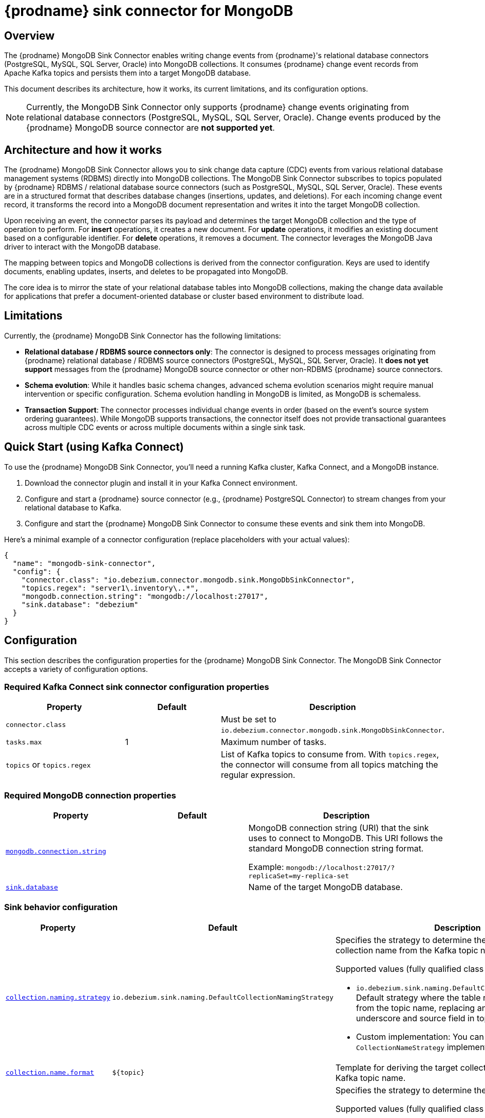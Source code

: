 // Category: debezium-using
// Type: assembly
[id="debezium-sink-connector-for-mongodb"]
= {prodname} sink connector for MongoDB

:context: mongodb
:data-collection: collection
:mbean-name: {context}
:connector-file: {context}
:connector-class: MongoDbSink
:connector-name: MongoDB Sink
:include-list-example: public.inventory
:collection-container:  database
ifdef::community[]

:toc:
:toc-placement: macro
:linkattrs:
:icons: font
:source-highlighter: highlight.js

toc::[]
endif::community[]


// Type: concept
// Title: Overview of {prodname} MongoDB Sink Connector
// ModuleID: overview-of-debezium-mongodb-sink-connector
[[mongodb-sink-overview]]
== Overview

The {prodname} MongoDB Sink Connector enables writing change events from {prodname}'s relational database connectors (PostgreSQL, MySQL, SQL Server, Oracle) into MongoDB collections. It consumes {prodname} change event records from Apache Kafka topics and persists them into a target MongoDB database.

This document describes its architecture, how it works, its current limitations, and its configuration options.


[NOTE]
====
Currently, the MongoDB Sink Connector only supports {prodname} change events originating from relational database connectors (PostgreSQL, MySQL, SQL Server, Oracle). Change events produced by the {prodname} MongoDB source connector are **not supported yet**.
====

ifdef::community[]
For information about the MongoDB versions that are compatible with this connector, see the link:https://debezium.io/releases/[{prodname} release overview].
endif::community[]

ifdef::product[]
For information about the MongoDB versions that are compatible with this connector, see the link:{LinkDebeziumSupportedConfigurations}[{NameDebeziumSupportedConfigurations}].

Information and procedures for using a {prodname} sink connector for MongoDB is organized as follows:

* xref:overview-of-debezium-mongodb-sink-connector[]
* xref:architecture-of-debezium-mongodb-sink-connector[]
* xref:limitations-of-debezium-mongodb-sink-connector[]
* xref:quickstart-debezium-mongodb-sink-connector[]
* xref:configuration-of-debezium-mongodb-sink-connector[]
* xref:example-configuration-of-debezium-mongodb-sink-connector[]
* xref:key-field-mapping-of-debezium-mongodb-sink-connector[]
* xref:cloudevents-with-debezium-mongodb-sink-connector[]
* xref:next-steps-of-debezium-mongodb-sink-connector[]
endif::product[]


// Type: concept
// Title: Architecture of {prodname} MongoDB Sink Connector
// ModuleID: architecture-of-debezium-mongodb-sink-connector
[[mongodb-sink-architecture]]
== Architecture and how it works

The {prodname} MongoDB Sink Connector allows you to sink change data capture (CDC) events from various relational database management systems (RDBMS) directly into MongoDB collections.
The MongoDB Sink Connector subscribes to topics populated by {prodname} RDBMS / relational database source connectors (such as PostgreSQL, MySQL, SQL Server, Oracle). These events are in a structured format that describes database changes (insertions, updates, and deletions). For each incoming change event record, it transforms the record into a MongoDB document representation and writes it into the target MongoDB collection.

Upon receiving an event, the connector parses its payload and determines the target MongoDB collection and the type of operation to perform. For *insert* operations, it creates a new document. For *update* operations, it modifies an existing document based on a configurable identifier. For *delete* operations, it removes a document. The connector leverages the MongoDB Java driver to interact with the MongoDB database.

The mapping between topics and MongoDB collections is derived from the connector configuration. Keys are used to identify documents, enabling updates, inserts, and deletes to be propagated into MongoDB.

The core idea is to mirror the state of your relational database tables into MongoDB collections, making the change data available for applications that prefer a document-oriented database or cluster based environment to distribute load.


// Type: concept
// Title: Limitations of {prodname} MongoDB Sink Connector
// ModuleID: limitations-of-debezium-mongodb-sink-connector
[[mongodb-sink-limitations]]
== Limitations

Currently, the {prodname} MongoDB Sink Connector has the following limitations:

* *Relational database / RDBMS source connectors only*: The connector is designed to process messages originating from {prodname} relational database / RDBMS source connectors (PostgreSQL, MySQL, SQL Server, Oracle). It *does not yet support* messages from the {prodname} MongoDB source connector or other non-RDBMS {prodname} source connectors.

* *Schema evolution*: While it handles basic schema changes, advanced schema evolution scenarios might require manual intervention or specific configuration. Schema evolution handling in MongoDB is limited, as MongoDB is schemaless.

* *Transaction Support*: The connector processes individual change events in order (based on the event's source system ordering guarantees). While MongoDB supports transactions, the connector itself does not provide transactional guarantees across multiple CDC events or across multiple documents within a single sink task.

// Type: concept
// Title: Quickstart of a {prodname} MongoDB Sink Connector
// ModuleID: quickstart-debezium-mongodb-sink-connector
[[quick-start]]
== Quick Start (using Kafka Connect)

To use the {prodname} MongoDB Sink Connector, you'll need a running Kafka cluster, Kafka Connect, and a MongoDB instance.

. Download the connector plugin and install it in your Kafka Connect environment.
. Configure and start a {prodname} source connector (e.g., {prodname} PostgreSQL Connector) to stream changes from your relational database to Kafka.
. Configure and start the {prodname} MongoDB Sink Connector to consume these events and sink them into MongoDB.

Here's a minimal example of a connector configuration (replace placeholders with your actual values):

[source,json,indent=0,subs="+attributes"]
----
{
  "name": "mongodb-sink-connector",
  "config": {
    "connector.class": "io.debezium.connector.mongodb.sink.MongoDbSinkConnector",
    "topics.regex": "server1\.inventory\..*",
    "mongodb.connection.string": "mongodb://localhost:27017",
    "sink.database": "debezium"
  }
}
----


// Type: concept
// Title: Configuration of {prodname} MongoDB Sink Connector
// ModuleID: configuration-of-debezium-mongodb-sink-connector
[[mongodb-sink-configuration]]
== Configuration

This section describes the configuration properties for the {prodname} MongoDB Sink Connector. The MongoDB Sink Connector accepts a variety of configuration options.


=== Required Kafka Connect sink connector configuration properties

[cols="30%a,25%a,45%a"]
|===
|Property | Default | Description

|`connector.class` |  | Must be set to `io.debezium.connector.mongodb.sink.MongoDbSinkConnector`.
|`tasks.max` | 1 | Maximum number of tasks.
|`topics` or `topics.regex` |  | List of Kafka topics to consume from. With `topics.regex`, the connector will consume from all topics matching the regular expression.

|===

=== Required MongoDB connection properties

[cols="30%a,25%a,45%a"]
|===
|Property | Default | Description

|[[mongodb-sink-property-connection-string]]<<mongodb-sink-property-connection-string, `+mongodb.connection.string+`>>
|
| MongoDB connection string (URI) that the sink uses to connect to MongoDB. This URI follows the standard MongoDB connection string format.

Example: `mongodb://localhost:27017/?replicaSet=my-replica-set`

|[[mongodb-sink-property-sink-database]]<<mongodb-sink-property-sink-database, `+sink.database+`>>
|
| Name of the target MongoDB database.

|===

=== Sink behavior configuration

[cols="30%a,25%a,45%a"]
|===
|Property | Default | Description

|[[mongodb-sink-property-collection-naming-strategy]]<<mongodb-sink-property-collection-naming-strategy, `+collection.naming.strategy+`>>
| `io.debezium.sink.naming.DefaultCollectionNamingStrategy`
| Specifies the strategy to determine the target MongoDB collection name from the Kafka topic name.

Supported values (fully qualified class names):

* `io.debezium.sink.naming.DefaultCollectionNamingStrategy`: Default strategy where the table name is driven directly from the topic name, replacing any dot characters with underscore and source field in topic.

* Custom implementation: You can provide your own `CollectionNameStrategy` implementation.

|[[mongodb-sink-property-collection-name-format]]<<mongodb-sink-property-collection-name-format, `+collection.name.format+`>>
| `${topic}`
| Template for deriving the target collection name from the Kafka topic name.

|[[mongodb-sink-property-column-naming-strategy]]<<mongodb-sink-property-column-naming-strategy, `+column.naming.strategy+`>>
| `io.debezium.sink.naming.DefaultColumnNamingStrategy`
| Specifies the strategy to determine the target column name.

Supported values (fully qualified class names):

* `io.debezium.sink.naming.DefaultColumnNamingStrategy`: Uses the original field name as the column name.

* Custom implementation: You can provide your own `CollectionNameStrategy` implementation.

|===

=== Common sink options

[cols="30%a,25%a,45%a"]
|===
|Property | Default | Description

|[[mongodb-sink-property-field-include-list]]<<mongodb-sink-property-field-include-list, `+field.include.list+`>>
|_empty string_
|An optional, comma-separated list of field names that match the fully-qualified names of fields to include from the change event value.
Fully-qualified names for fields are of the form `_fieldName_` or `_topicName_:_fieldName_`. +
+
If you include this property in the configuration, do not set the `field.exclude.list` property.

|[[mongodb-sink-property-field-exclude-list]]<<mongodb-sink-property-field-exclude-list, `+field.exclude.list+`>>
|_empty string_
|An optional, comma-separated list of field names that match the fully-qualified names of fields to exclude from the change event value.
Fully-qualified names for fields are of the form `_fieldName_` or `_topicName_:_fieldName_`. +
+
If you include this property in the configuration, do not set the `field.include.list` property.

|[[mongodb-sink-property-batch-size]]<<mongodb-sink-property-batch-size, `+batch.size+`>>
| 2048 | Maximum number of records to write in a single batch.

|===


// Type: concept
// Title: Example configuration for {prodname} MongoDB Sink Connector
// ModuleID: example-configuration-of-debezium-mongodb-sink-connector
[[mongodb-sink-examples]]
== Example configuration

[source,json,indent=0,subs="+attributes"]
----

{
    "name": "mongodb-sink-connector",
    "config": {
        "connector.class": "io.debezium.connector.mongodb.sink.MongoDbSinkConnector",
        "topics": "dbserver1.inventory.customers,dbserver1.inventory.orders,dbserver1.inventory.products",
        "mongodb.connection.string": "mongodb://localhost:27017",
        "sink.database": "debezium"
    }
}
----


// Type: concept
// Title: Monitoring of {prodname} MongoDB Sink Connector
// ModuleID: monitoring-of-debezium-mongodb-sink-connector
[[mongodb-sink-monitoring]]
== Monitoring

The connector does not expose any metrics yet.


// Type: concept
// Title: Key field mapping of {prodname} MongoDB Sink Connector
// ModuleID: key-field-mapping-of-debezium-mongodb-sink-connector
[[mongodb-sink-key-field-mapping]]
== Key field mapping

* Keys from {prodname} change events (e.g. Kafka message keys) are mapped to MongoDB `_id` field by default.
* Values are mapped into MongoDB documents.
* Updates and deletes are resolved based on the key field mapping.

For example, the following event key
[source,json,indent=0,subs="+attributes"]
----
{
    "userId": 1,
    "orderId": 1
}
----

will be mapped to the following MongoDB document `_id` field:
[source,json,indent=0,subs="+attributes"]
----
{
    "_id": {
        "userId": 1,
        "orderId": 1
    }
}
----

// Type: concept
// Title: Using CloudEvents with {prodname} MongoDB Sink Connector
// ModuleID: cloudevents-with-debezium-mongodb-sink-connector
[[mongodb-sink-cloudevents]]
== Using CloudEvents with {prodname} MongoDB Sink Connector

The {prodname} MongoDB Sink Connector can consume records serialized as CloudEvents. {prodname} supports emitting change events in CloudEvents format, which encapsulates the event payload in a standardized envelope.

When CloudEvents are enabled on the source connector side:

The MongoDB Sink Connector parses the CloudEvents envelope.

The actual {prodname} event payload is extracted from the data section.

The event is then applied to the target MongoDB collection, following the same insert, update, or delete semantics.

This makes it possible to integrate {prodname} with broader event-driven systems while still persisting the resulting events in MongoDB.


[cols="30%a,25%a,45%a"]
|===
|Property | Default | Description

|[[mongodb-sink-property-cloud-events]]<<mongodb-sink-property-cloud-events, `+cloud.events.schema.name.pattern+`>>
| `.*CloudEvents\.Envelope$` | Regular expression pattern to identify CloudEvents messages by matching the schema name with this pattern.

|===


// Type: concept
// Title: Next steps coming for {prodname} MongoDB Sink Connector
// ModuleID: next-steps-of-debezium-mongodb-sink-connector
[[mongodb-sink-next-steps]]
== Next steps

* Use the MongoDB Sink Connector when you want to materialize relational change events into a MongoDB database.
* Ensure that your {prodname} connector topics contain well-formed records from supported relational sources.
